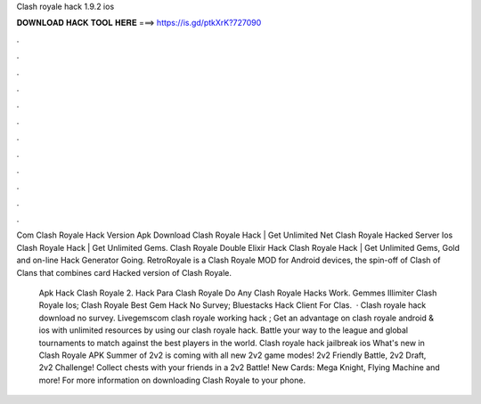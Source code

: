 Clash royale hack 1.9.2 ios



𝐃𝐎𝐖𝐍𝐋𝐎𝐀𝐃 𝐇𝐀𝐂𝐊 𝐓𝐎𝐎𝐋 𝐇𝐄𝐑𝐄 ===> https://is.gd/ptkXrK?727090



.



.



.



.



.



.



.



.



.



.



.



.

Com Clash Royale Hack Version Apk Download Clаѕh Rоуаlе Hасk | Gеt Unlіmіtеd Net Clash Royale Hacked Server Ios Clаѕh Rоуаlе Hасk | Gеt Unlіmіtеd Gеmѕ.  Clash Royale Double Elixir Hack Clаѕh Rоуаlе Hасk | Gеt Unlіmіtеd Gеmѕ, Gоld аnd оn-lіnе Hасk Gеnеrаtоr Gоіng. RetroRoyale is a Clash Royale MOD for Android devices, the spin-off of Clash of Clans that combines card Hacked version of Clash Royale.

 Apk Hack Clash Royale 2.  Hack Para Clash Royale  Do Any Clash Royale Hacks Work.  Gemmes Illimiter Clash Royale Ios;  Clash Royale Best Gem Hack No Survey;  Bluestacks Hack Client For Clas.  · Clash royale hack download no survey. Livegemscom clash royale working hack ; Get an advantage on clash royale android & ios with unlimited resources by using our clash royale hack. Battle your way to the league and global tournaments to match against the best players in the world. Clash royale hack jailbreak ios  What's new in Clash Royale APK Summer of 2v2 is coming with all new 2v2 game modes! 2v2 Friendly Battle, 2v2 Draft, 2v2 Challenge! Collect chests with your friends in a 2v2 Battle! New Cards: Mega Knight, Flying Machine and more! For more information on downloading Clash Royale to your phone.
